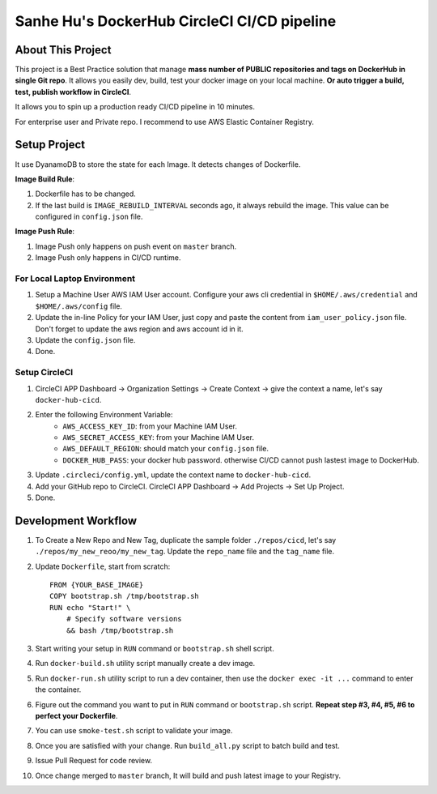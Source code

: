 Sanhe Hu's DockerHub CircleCI CI/CD pipeline
==============================================================================


About This Project
------------------------------------------------------------------------------

This project is a Best Practice solution that manage **mass number of PUBLIC repositories and tags on DockerHub in single Git repo**. It allows you easily dev, build, test your docker image on your local machine. **Or auto trigger a build, test, publish workflow in CircleCI**.

It allows you to spin up a production ready CI/CD pipeline in 10 minutes.

For enterprise user and Private repo. I recommend to use AWS Elastic Container Registry.


Setup Project
------------------------------------------------------------------------------

It use DyanamoDB to store the state for each Image. It detects changes of Dockerfile.

**Image Build Rule**:

1. Dockerfile has to be changed.
2. If the last build is ``IMAGE_REBUILD_INTERVAL`` seconds ago, it always rebuild the image. This value can be configured in ``config.json`` file.

**Image Push Rule**:

1. Image Push only happens on push event on ``master`` branch.
2. Image Push only happens in CI/CD runtime.


For Local Laptop Environment
~~~~~~~~~~~~~~~~~~~~~~~~~~~~~~~~~~~~~~~~~~~~~~~~~~~~~~~~~~~~~~~~~~~~~~~~~~~~~~

1. Setup a Machine User AWS IAM User account. Configure your aws cli credential in ``$HOME/.aws/credential`` and ``$HOME/.aws/config`` file.
2. Update the in-line Policy for your IAM User, just copy and paste the content from ``iam_user_policy.json`` file. Don't forget to update the aws region and aws account id in it.
3. Update the ``config.json`` file.
4. Done.


Setup CircleCI
~~~~~~~~~~~~~~~~~~~~~~~~~~~~~~~~~~~~~~~~~~~~~~~~~~~~~~~~~~~~~~~~~~~~~~~~~~~~~~

1. CircleCI APP Dashboard -> Organization Settings -> Create Context -> give the context a name, let's say ``docker-hub-cicd``.
2. Enter the following Environment Variable:
    - ``AWS_ACCESS_KEY_ID``: from your Machine IAM User.
    - ``AWS_SECRET_ACCESS_KEY``: from your Machine IAM User.
    - ``AWS_DEFAULT_REGION``: should match your ``config.json`` file.
    - ``DOCKER_HUB_PASS``: your docker hub password. otherwise CI/CD cannot push lastest image to DockerHub.
3. Update ``.circleci/config.yml``, update the context name to ``docker-hub-cicd``.
4. Add your GitHub repo to CircleCI. CircleCI APP Dashboard -> Add Projects -> Set Up Project.
5. Done.


Development Workflow
------------------------------------------------------------------------------

1. To Create a New Repo and New Tag, duplicate the sample folder ``./repos/cicd``, let's say ``./repos/my_new_reoo/my_new_tag``. Update the ``repo_name`` file and the ``tag_name`` file.
2. Update ``Dockerfile``, start from scratch::

    FROM {YOUR_BASE_IMAGE}
    COPY bootstrap.sh /tmp/bootstrap.sh
    RUN echo "Start!" \
        # Specify software versions
        && bash /tmp/bootstrap.sh

3. Start writing your setup in ``RUN`` command or ``bootstrap.sh`` shell script.
4. Run ``docker-build.sh`` utility script manually create a dev image.
5. Run ``docker-run.sh`` utility script to run a dev container, then use the ``docker exec -it ...`` command to enter the container.
6. Figure out the command you want to put in ``RUN`` command or ``bootstrap.sh`` script. **Repeat step #3, #4, #5, #6 to perfect your Dockerfile**.
7. You can use ``smoke-test.sh`` script to validate your image.
8. Once you are satisfied with your change. Run ``build_all.py`` script to batch build and test.
9. Issue Pull Request for code review.
10. Once change merged to ``master`` branch, It will build and push latest image to your Registry.
